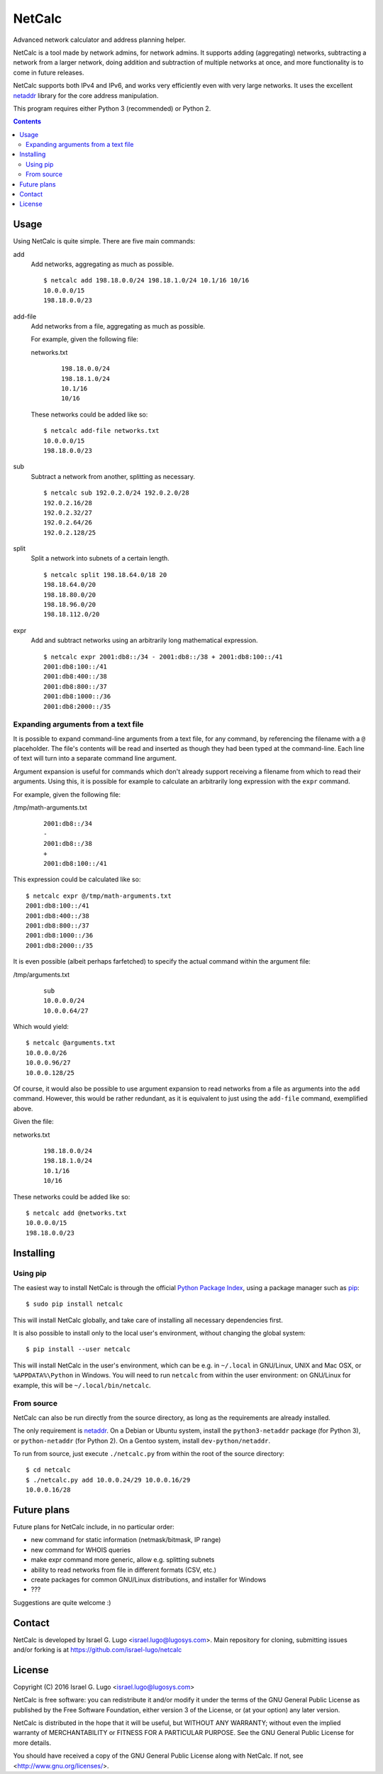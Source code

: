 NetCalc
=======

|license| |PyPi version| |PyPi pyversion| |Codacy Badge|

Advanced network calculator and address planning helper.

NetCalc is a tool made by network admins, for network admins. It supports
adding (aggregating) networks, subtracting a network from a larger network,
doing addition and subtraction of multiple networks at once, and more
functionality is to come in future releases.

NetCalc supports both IPv4 and IPv6, and works very efficiently even with very
large networks. It uses the excellent netaddr_ library for the core address
manipulation.

This program requires either Python 3 (recommended) or Python 2.

.. contents::
   :backlinks: none


Usage
-----

Using NetCalc is quite simple. There are five main commands:

add
  Add networks, aggregating as much as possible. ::

    $ netcalc add 198.18.0.0/24 198.18.1.0/24 10.1/16 10/16
    10.0.0.0/15
    198.18.0.0/23

add-file
  Add networks from a file, aggregating as much as possible.

  For example, given the following file:

  networks.txt
    ::

      198.18.0.0/24
      198.18.1.0/24
      10.1/16
      10/16

  These networks could be added like so::

    $ netcalc add-file networks.txt
    10.0.0.0/15
    198.18.0.0/23

sub
  Subtract a network from another, splitting as necessary. ::

    $ netcalc sub 192.0.2.0/24 192.0.2.0/28
    192.0.2.16/28
    192.0.2.32/27
    192.0.2.64/26
    192.0.2.128/25

split
  Split a network into subnets of a certain length. ::

    $ netcalc split 198.18.64.0/18 20
    198.18.64.0/20
    198.18.80.0/20
    198.18.96.0/20
    198.18.112.0/20

expr
  Add and subtract networks using an arbitrarily long mathematical expression. ::

    $ netcalc expr 2001:db8::/34 - 2001:db8::/38 + 2001:db8:100::/41
    2001:db8:100::/41
    2001:db8:400::/38
    2001:db8:800::/37
    2001:db8:1000::/36
    2001:db8:2000::/35


Expanding arguments from a text file
....................................

It is possible to expand command-line arguments from a text file, for any
command, by referencing the filename with a ``@`` placeholder. The file's
contents will be read and inserted as though they had been typed at the
command-line. Each line of text will turn into a separate command line
argument.

Argument expansion is useful for commands which don't already support receiving
a filename from which to read their arguments. Using this, it is possible for
example to calculate an arbitrarily long expression with the ``expr`` command.

For example, given the following file:

/tmp/math-arguments.txt
  ::

    2001:db8::/34
    -
    2001:db8::/38
    +
    2001:db8:100::/41

This expression could be calculated like so::

    $ netcalc expr @/tmp/math-arguments.txt
    2001:db8:100::/41
    2001:db8:400::/38
    2001:db8:800::/37
    2001:db8:1000::/36
    2001:db8:2000::/35

It is even possible (albeit perhaps farfetched) to specify the actual command
within the argument file:

/tmp/arguments.txt
  ::

    sub
    10.0.0.0/24
    10.0.0.64/27

Which would yield::

  $ netcalc @arguments.txt
  10.0.0.0/26
  10.0.0.96/27
  10.0.0.128/25

Of course, it would also be possible to use argument expansion to read networks
from a file as arguments into the ``add`` command. However, this would be rather
redundant, as it is equivalent to just using the ``add-file`` command,
exemplified above.

Given the file:

networks.txt
  ::

    198.18.0.0/24
    198.18.1.0/24
    10.1/16
    10/16

These networks could be added like so::

    $ netcalc add @networks.txt
    10.0.0.0/15
    198.18.0.0/23


Installing
----------

Using pip
.........

The easiest way to install NetCalc is through the official
`Python Package Index`_, using a package manager such as pip_::

    $ sudo pip install netcalc

This will install NetCalc globally, and take care of installing all necessary
dependencies first.

It is also possible to install only to the local user's environment, without
changing the global system::

    $ pip install --user netcalc

This will install NetCalc in the user's environment, which can be e.g. in
``~/.local`` in GNU/Linux, UNIX and Mac OSX, or ``%APPDATA%\Python`` in
Windows. You will need to run ``netcalc`` from within the user environment: on
GNU/Linux for example, this will be ``~/.local/bin/netcalc``.

From source
...........

NetCalc can also be run directly from the source directory, as long as the
requirements are already installed.

The only requirement is netaddr_. On a Debian or Ubuntu system, install the
``python3-netaddr`` package (for Python 3), or ``python-netaddr`` (for Python
2). On a Gentoo system, install ``dev-python/netaddr``.

To run from source, just execute ``./netcalc.py`` from within the root of the
source directory::

    $ cd netcalc
    $ ./netcalc.py add 10.0.0.24/29 10.0.0.16/29
    10.0.0.16/28


Future plans
------------

Future plans for NetCalc include, in no particular order:

- new command for static information (netmask/bitmask, IP range)
- new command for WHOIS queries
- make expr command more generic, allow e.g. splitting subnets
- ability to read networks from file in different formats (CSV, etc.)
- create packages for common GNU/Linux distributions, and installer for Windows
- ???

Suggestions are quite welcome :)


Contact
-------

NetCalc is developed by Israel G. Lugo <israel.lugo@lugosys.com>. Main
repository for cloning, submitting issues and/or forking is at
https://github.com/israel-lugo/netcalc


License
-------

Copyright (C) 2016 Israel G. Lugo <israel.lugo@lugosys.com>

NetCalc is free software: you can redistribute it and/or modify
it under the terms of the GNU General Public License as published by
the Free Software Foundation, either version 3 of the License, or
(at your option) any later version.

NetCalc is distributed in the hope that it will be useful,
but WITHOUT ANY WARRANTY; without even the implied warranty of
MERCHANTABILITY or FITNESS FOR A PARTICULAR PURPOSE.  See the
GNU General Public License for more details.

You should have received a copy of the GNU General Public License
along with NetCalc.  If not, see <http://www.gnu.org/licenses/>.


.. |license| image:: https://img.shields.io/badge/license-GPLv3+-blue.svg?maxAge=2592000
   :target: LICENSE
.. |PyPi version| image:: https://img.shields.io/pypi/v/netcalc.svg
   :target: https://pypi.python.org/pypi/netcalc
.. |PyPi pyversion| image:: https://img.shields.io/pypi/pyversions/netcalc.svg?maxAge=86400
.. |Codacy Badge| image:: https://api.codacy.com/project/badge/Grade/4479f8bd8ddd4ba58c09867bf97133cd
   :target: https://www.codacy.com/app/israel-lugo/netcalc
.. _netaddr: https://github.com/drkjam/netaddr
.. _Python Package Index: https://pypi.python.org/pypi/netcalc/
.. _pip: https://pip.pypa.io/en/stable/

